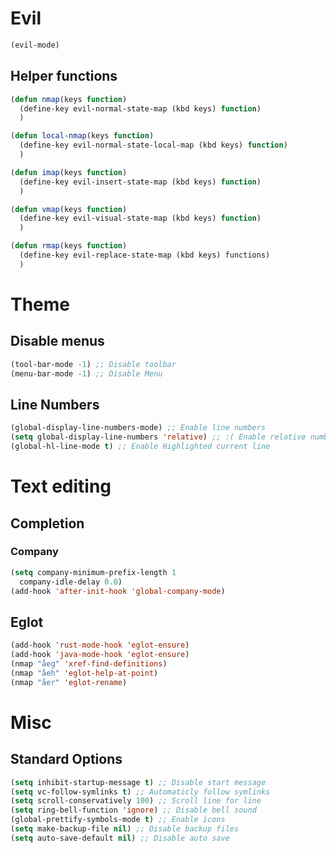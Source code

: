 * Evil
#+BEGIN_SRC emacs-lisp
  (evil-mode)
#+END_SRC
** Helper functions
#+BEGIN_SRC emacs-lisp
  (defun nmap(keys function)
    (define-key evil-normal-state-map (kbd keys) function)
    )

  (defun local-nmap(keys function)
    (define-key evil-normal-state-local-map (kbd keys) function)
    )
  
  (defun imap(keys function)
    (define-key evil-insert-state-map (kbd keys) function)
    )

  (defun vmap(keys function)
    (define-key evil-visual-state-map (kbd keys) function)
    )

  (defun rmap(keys function)
    (define-key evil-replace-state-map (kbd keys) functions)
    )
#+END_SRC
* Theme
** Disable menus
#+BEGIN_SRC emacs-lisp
  (tool-bar-mode -1) ;; Disable toolbar
  (menu-bar-mode -1) ;; Disable Menu
#+END_SRC


** Line Numbers
#+BEGIN_SRC emacs-lisp
  (global-display-line-numbers-mode) ;; Enable line numbers
  (setq global-display-line-numbers 'relative) ;; :( Enable relative numbers
  (global-hl-line-mode t) ;; Enable Highlighted current line
#+END_SRC
* Text editing
** Completion
*** Company
#+BEGIN_SRC emacs-lisp
  (setq company-minimum-prefix-length 1
	company-idle-delay 0.0)
  (add-hook 'after-init-hook 'global-company-mode)
#+END_SRC
** Eglot
#+BEGIN_SRC emacs-lisp
  (add-hook 'rust-mode-hook 'eglot-ensure)
  (add-hook 'java-mode-hook 'eglot-ensure)
  (nmap "åeg" 'xref-find-definitions)
  (nmap "åeh" 'eglot-help-at-point)
  (nmap "åer" 'eglot-rename)
#+END_SRC
* Misc
** Standard Options
#+BEGIN_SRC emacs-lisp
  (setq inhibit-startup-message t) ;; Disable start message
  (setq vc-follow-symlinks t) ;; Automaticly follow symlinks
  (setq scroll-conservatively 100) ;; Scroll line for line
  (setq ring-bell-function 'ignore) ;; Disable bell sound
  (global-prettify-symbols-mode t) ;; Enable icons
  (setq make-backup-file nil) ;; Disable backup files
  (setq auto-save-default nil) ;; Disable auto save
#+END_SRC
